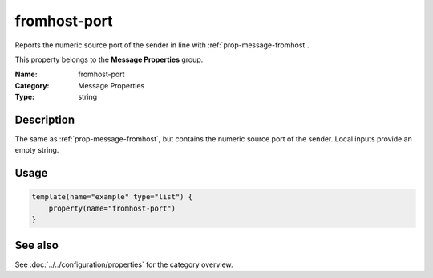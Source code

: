 .. _prop-message-fromhost-port:
.. _properties.message.fromhost-port:

fromhost-port
=============

.. index::
   single: properties; fromhost-port
   single: fromhost-port

.. summary-start

Reports the numeric source port of the sender in line with :ref:`prop-message-fromhost`.

.. summary-end

This property belongs to the **Message Properties** group.

:Name: fromhost-port
:Category: Message Properties
:Type: string

Description
-----------
The same as :ref:`prop-message-fromhost`, but contains the numeric source port of the sender.
Local inputs provide an empty string.

Usage
-----
.. _properties.message.fromhost-port-usage:

.. code-block:: rsyslog

   template(name="example" type="list") {
       property(name="fromhost-port")
   }

See also
--------
See :doc:`../../configuration/properties` for the category overview.
